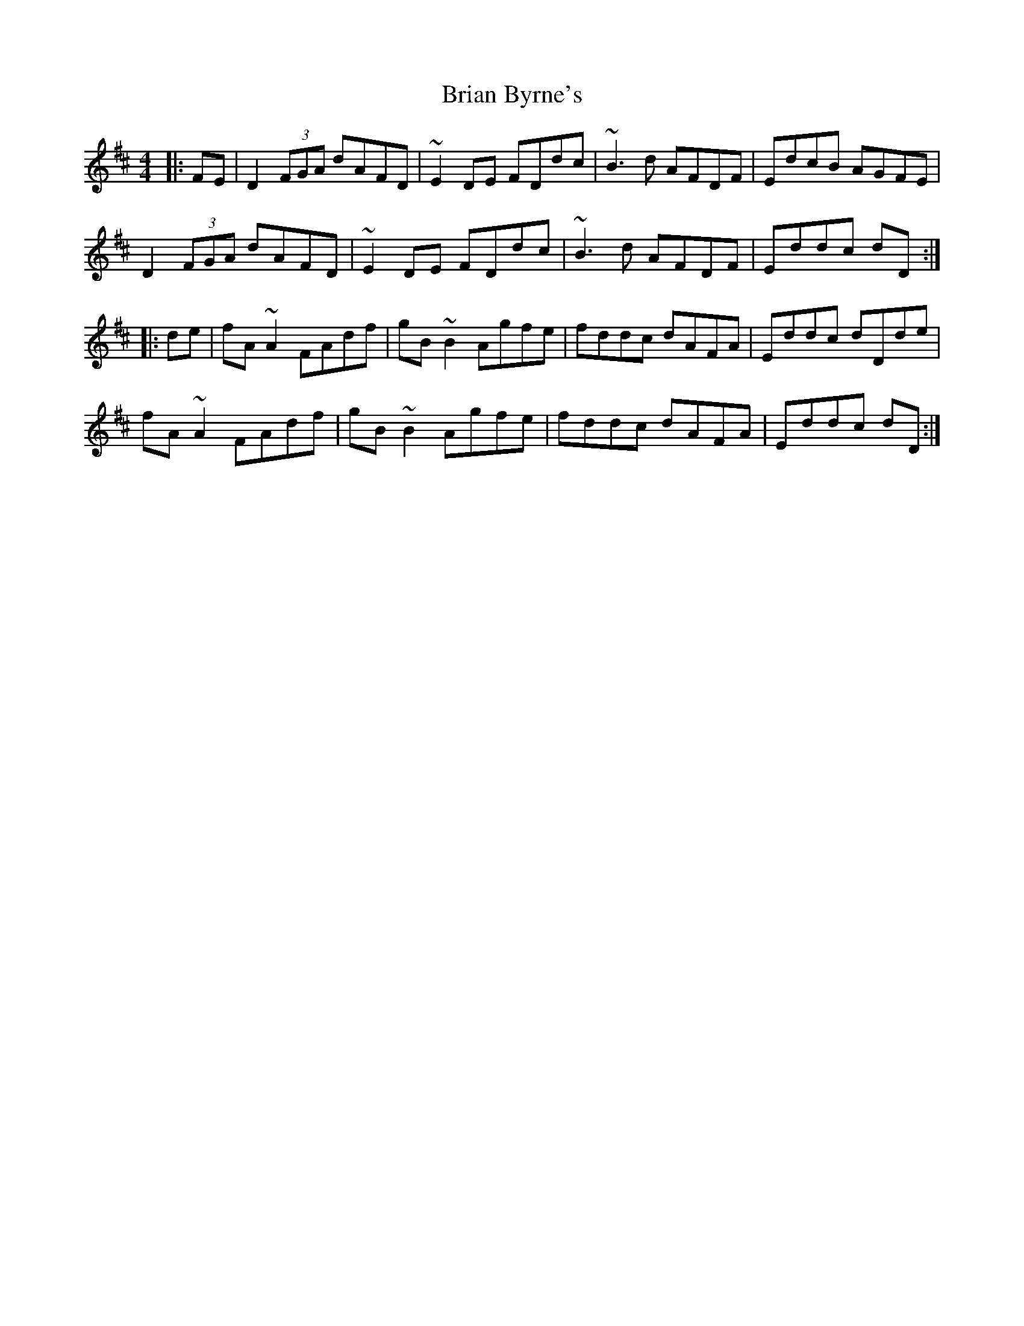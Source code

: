 X: 5027
T: Brian Byrne's
R: reel
M: 4/4
K: Dmajor
|:FE|D2 (3 FGA dAFD|~E2 DE FDdc|~B3d AFDF|EdcB AGFE|
D2 (3 FGA dAFD|~E2 DE FDdc|~B3d AFDF|Eddc dD:|
|:de|fA ~A2 FAdf|gB ~B2 Agfe|fddc dAFA|Eddc dDde|
fA ~A2 FAdf|gB ~B2 Agfe|fddc dAFA|Eddc dD:|

